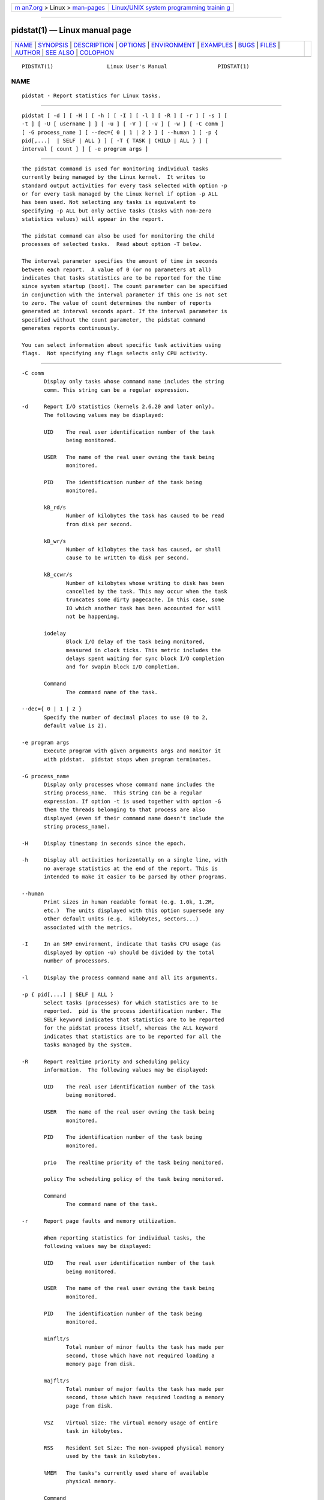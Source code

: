 .. container:: page-top

.. container:: nav-bar

   +----------------------------------+----------------------------------+
   | `m                               | `Linux/UNIX system programming   |
   | an7.org <../../../index.html>`__ | trainin                          |
   | > Linux >                        | g <http://man7.org/training/>`__ |
   | `man-pages <../index.html>`__    |                                  |
   +----------------------------------+----------------------------------+

--------------

pidstat(1) — Linux manual page
==============================

+-----------------------------------+-----------------------------------+
| `NAME <#NAME>`__ \|               |                                   |
| `SYNOPSIS <#SYNOPSIS>`__ \|       |                                   |
| `DESCRIPTION <#DESCRIPTION>`__ \| |                                   |
| `OPTIONS <#OPTIONS>`__ \|         |                                   |
| `ENVIRONMENT <#ENVIRONMENT>`__ \| |                                   |
| `EXAMPLES <#EXAMPLES>`__ \|       |                                   |
| `BUGS <#BUGS>`__ \|               |                                   |
| `FILES <#FILES>`__ \|             |                                   |
| `AUTHOR <#AUTHOR>`__ \|           |                                   |
| `SEE ALSO <#SEE_ALSO>`__ \|       |                                   |
| `COLOPHON <#COLOPHON>`__          |                                   |
+-----------------------------------+-----------------------------------+
| .. container:: man-search-box     |                                   |
+-----------------------------------+-----------------------------------+

::

   PIDSTAT(1)                 Linux User's Manual                PIDSTAT(1)

NAME
-------------------------------------------------

::

          pidstat - Report statistics for Linux tasks.


---------------------------------------------------------

::

          pidstat [ -d ] [ -H ] [ -h ] [ -I ] [ -l ] [ -R ] [ -r ] [ -s ] [
          -t ] [ -U [ username ] ] [ -u ] [ -V ] [ -v ] [ -w ] [ -C comm ]
          [ -G process_name ] [ --dec={ 0 | 1 | 2 } ] [ --human ] [ -p {
          pid[,...]  | SELF | ALL } ] [ -T { TASK | CHILD | ALL } ] [
          interval [ count ] ] [ -e program args ]


---------------------------------------------------------------

::

          The pidstat command is used for monitoring individual tasks
          currently being managed by the Linux kernel.  It writes to
          standard output activities for every task selected with option -p
          or for every task managed by the Linux kernel if option -p ALL
          has been used. Not selecting any tasks is equivalent to
          specifying -p ALL but only active tasks (tasks with non-zero
          statistics values) will appear in the report.

          The pidstat command can also be used for monitoring the child
          processes of selected tasks.  Read about option -T below.

          The interval parameter specifies the amount of time in seconds
          between each report.  A value of 0 (or no parameters at all)
          indicates that tasks statistics are to be reported for the time
          since system startup (boot). The count parameter can be specified
          in conjunction with the interval parameter if this one is not set
          to zero. The value of count determines the number of reports
          generated at interval seconds apart. If the interval parameter is
          specified without the count parameter, the pidstat command
          generates reports continuously.

          You can select information about specific task activities using
          flags.  Not specifying any flags selects only CPU activity.


-------------------------------------------------------

::

          -C comm
                 Display only tasks whose command name includes the string
                 comm. This string can be a regular expression.

          -d     Report I/O statistics (kernels 2.6.20 and later only).
                 The following values may be displayed:

                 UID    The real user identification number of the task
                        being monitored.

                 USER   The name of the real user owning the task being
                        monitored.

                 PID    The identification number of the task being
                        monitored.

                 kB_rd/s
                        Number of kilobytes the task has caused to be read
                        from disk per second.

                 kB_wr/s
                        Number of kilobytes the task has caused, or shall
                        cause to be written to disk per second.

                 kB_ccwr/s
                        Number of kilobytes whose writing to disk has been
                        cancelled by the task. This may occur when the task
                        truncates some dirty pagecache. In this case, some
                        IO which another task has been accounted for will
                        not be happening.

                 iodelay
                        Block I/O delay of the task being monitored,
                        measured in clock ticks. This metric includes the
                        delays spent waiting for sync block I/O completion
                        and for swapin block I/O completion.

                 Command
                        The command name of the task.

          --dec={ 0 | 1 | 2 }
                 Specify the number of decimal places to use (0 to 2,
                 default value is 2).

          -e program args
                 Execute program with given arguments args and monitor it
                 with pidstat.  pidstat stops when program terminates.

          -G process_name
                 Display only processes whose command name includes the
                 string process_name.  This string can be a regular
                 expression. If option -t is used together with option -G
                 then the threads belonging to that process are also
                 displayed (even if their command name doesn't include the
                 string process_name).

          -H     Display timestamp in seconds since the epoch.

          -h     Display all activities horizontally on a single line, with
                 no average statistics at the end of the report. This is
                 intended to make it easier to be parsed by other programs.

          --human
                 Print sizes in human readable format (e.g. 1.0k, 1.2M,
                 etc.)  The units displayed with this option supersede any
                 other default units (e.g.  kilobytes, sectors...)
                 associated with the metrics.

          -I     In an SMP environment, indicate that tasks CPU usage (as
                 displayed by option -u) should be divided by the total
                 number of processors.

          -l     Display the process command name and all its arguments.

          -p { pid[,...] | SELF | ALL }
                 Select tasks (processes) for which statistics are to be
                 reported.  pid is the process identification number. The
                 SELF keyword indicates that statistics are to be reported
                 for the pidstat process itself, whereas the ALL keyword
                 indicates that statistics are to be reported for all the
                 tasks managed by the system.

          -R     Report realtime priority and scheduling policy
                 information.  The following values may be displayed:

                 UID    The real user identification number of the task
                        being monitored.

                 USER   The name of the real user owning the task being
                        monitored.

                 PID    The identification number of the task being
                        monitored.

                 prio   The realtime priority of the task being monitored.

                 policy The scheduling policy of the task being monitored.

                 Command
                        The command name of the task.

          -r     Report page faults and memory utilization.

                 When reporting statistics for individual tasks, the
                 following values may be displayed:

                 UID    The real user identification number of the task
                        being monitored.

                 USER   The name of the real user owning the task being
                        monitored.

                 PID    The identification number of the task being
                        monitored.

                 minflt/s
                        Total number of minor faults the task has made per
                        second, those which have not required loading a
                        memory page from disk.

                 majflt/s
                        Total number of major faults the task has made per
                        second, those which have required loading a memory
                        page from disk.

                 VSZ    Virtual Size: The virtual memory usage of entire
                        task in kilobytes.

                 RSS    Resident Set Size: The non-swapped physical memory
                        used by the task in kilobytes.

                 %MEM   The tasks's currently used share of available
                        physical memory.

                 Command
                        The command name of the task.

                 When reporting global statistics for tasks and all their
                 children, the following values may be displayed:

                 UID    The real user identification number of the task
                        which is being monitored together with its
                        children.

                 USER   The name of the real user owning the task which is
                        being monitored together with its children.

                 PID    The identification number of the task which is
                        being monitored together with its children.

                 minflt-nr
                        Total number of minor faults made by the task and
                        all its children, and collected during the interval
                        of time.

                 majflt-nr
                        Total number of major faults made by the task and
                        all its children, and collected during the interval
                        of time.

                 Command
                        The command name of the task which is being
                        monitored together with its children.

          -s     Report stack utilization.  The following values may be
                 displayed:

                 UID    The real user identification number of the task
                        being monitored.

                 USER   The name of the real user owning the task being
                        monitored.

                 PID    The identification number of the task being
                        monitored.

                 StkSize
                        The amount of memory in kilobytes reserved for the
                        task as stack, but not necessarily used.

                 StkRef The amount of memory in kilobytes used as stack,
                        referenced by the task.

                 Command
                        The command name of the task.

          -T { TASK | CHILD | ALL }
                 This option specifies what has to be monitored by the
                 pidstat command. The TASK keyword indicates that
                 statistics are to be reported for individual tasks (this
                 is the default option) whereas the CHILD keyword indicates
                 that statistics are to be globally reported for the
                 selected tasks and all their children. The ALL keyword
                 indicates that statistics are to be reported for
                 individual tasks and globally for the selected tasks and
                 their children.

                 Note: Global statistics for tasks and all their children
                 are not available for all options of pidstat.  Also these
                 statistics are not necessarily relevant to current time
                 interval: The statistics of a child process are collected
                 only when it finishes or it is killed.

          -t     Also display statistics for threads associated with
                 selected tasks.

                 This option adds the following values to the reports:

                 TGID   The identification number of the thread group
                        leader.

                 TID    The identification number of the thread being
                        monitored.

          -U [ username ]
                 Display the real user name of the tasks being monitored
                 instead of the UID.  If username is specified, then only
                 tasks belonging to the specified user are displayed.

          -u     Report CPU utilization.

                 When reporting statistics for individual tasks, the
                 following values may be displayed:

                 UID    The real user identification number of the task
                        being monitored.

                 USER   The name of the real user owning the task being
                        monitored.

                 PID    The identification number of the task being
                        monitored.

                 %usr   Percentage of CPU used by the task while executing
                        at the user level (application), with or without
                        nice priority. Note that this field does NOT
                        include time spent running a virtual processor.

                 %system
                        Percentage of CPU used by the task while executing
                        at the system level (kernel).

                 %guest Percentage of CPU spent by the task in virtual
                        machine (running a virtual processor).

                 %wait  Percentage of CPU spent by the task while waiting
                        to run.

                 %CPU   Total percentage of CPU time used by the task. In
                        an SMP environment, the task's CPU usage will be
                        divided by the total number of CPU's if option -I
                        has been entered on the command line.

                 CPU    Processor number to which the task is attached.

                 Command
                        The command name of the task.

                 When reporting global statistics for tasks and all their
                 children, the following values may be displayed:

                 UID    The real user identification number of the task
                        which is being monitored together with its
                        children.

                 USER   The name of the real user owning the task which is
                        being monitored together with its children.

                 PID    The identification number of the task which is
                        being monitored together with its children.

                 usr-ms Total number of milliseconds spent by the task and
                        all its children while executing at the user level
                        (application), with or without nice priority, and
                        collected during the interval of time. Note that
                        this field does NOT include time spent running a
                        virtual processor.

                 system-ms
                        Total number of milliseconds spent by the task and
                        all its children while executing at the system
                        level (kernel), and collected during the interval
                        of time.

                 guest-ms
                        Total number of milliseconds spent by the task and
                        all its children in virtual machine (running a
                        virtual processor).

                 Command
                        The command name of the task which is being
                        monitored together with its children.

          -V     Print version number then exit.

          -v     Report values of some kernel tables. The following values
                 may be displayed:

                 UID    The real user identification number of the task
                        being monitored.

                 USER   The name of the real user owning the task being
                        monitored.

                 PID    The identification number of the task being
                        monitored.

                 threads
                        Number of threads associated with current task.

                 fd-nr  Number of file descriptors associated with current
                        task.

                 Command
                        The command name of the task.

          -w     Report task switching activity (kernels 2.6.23 and later
                 only).  The following values may be displayed:

                 UID    The real user identification number of the task
                        being monitored.

                 USER   The name of the real user owning the task being
                        monitored.

                 PID    The identification number of the task being
                        monitored.

                 cswch/s
                        Total number of voluntary context switches the task
                        made per second.  A voluntary context switch occurs
                        when a task blocks because it requires a resource
                        that is unavailable.

                 nvcswch/s
                        Total number of non voluntary context switches the
                        task made per second.  A involuntary context switch
                        takes place when a task executes for the duration
                        of its time slice and then is forced to relinquish
                        the processor.

                 Command
                        The command name of the task.


---------------------------------------------------------------

::

          The pidstat command takes into account the following environment
          variables:

          S_COLORS
                 By default statistics are displayed in color when the
                 output is connected to a terminal.  Use this variable to
                 change the settings. Possible values for this variable are
                 never, always or auto (the latter is equivalent to the
                 default settings).
                 Please note that the color (being red, yellow, or some
                 other color) used to display a value is not indicative of
                 any kind of issue simply because of the color. It only
                 indicates different ranges of values.

          S_COLORS_SGR
                 Specify the colors and other attributes used to display
                 statistics on the terminal.  Its value is a colon-
                 separated list of capabilities that defaults to
                 H=31;1:I=32;22:M=35;1:N=34;1:Z=34;22.  Supported
                 capabilities are:

                 H=     SGR (Select Graphic Rendition) substring for
                        percentage values greater than or equal to 75%.

                 I=     SGR substring for item values like PID, UID or CPU
                        number.

                 M=     SGR substring for percentage values in the range
                        from 50% to 75%.

                 N=     SGR substring for non-zero statistics values and
                        for tasks names.

                 Z=     SGR substring for zero values and for threads
                        names.

          S_TIME_FORMAT
                 If this variable exists and its value is ISO then the
                 current locale will be ignored when printing the date in
                 the report header. The pidstat command will use the ISO
                 8601 format (YYYY-MM-DD) instead.  The timestamp will also
                 be compliant with ISO 8601 format.


---------------------------------------------------------

::

          pidstat 2 5
                 Display five reports of CPU statistics for every active
                 task in the system at two second intervals.

          pidstat -r -p 1643 2 5
                 Display five reports of page faults and memory statistics
                 for PID 1643 at two second intervals.

          pidstat -C "fox|bird" -r -p ALL
                 Display global page faults and memory statistics for all
                 the processes whose command name includes the string "fox"
                 or "bird".

          pidstat -T CHILD -r 2 5
                 Display five reports of page faults statistics at two
                 second intervals for the child processes of all tasks in
                 the system. Only child processes with non-zero statistics
                 values are displayed.


-------------------------------------------------

::

          /proc filesystem must be mounted for the pidstat command to work.

          Although pidstat speaks of kilobytes (kB), megabytes (MB)..., it
          actually uses kibibytes (kiB), mebibytes (MiB)...  A kibibyte is
          equal to 1024 bytes, and a mebibyte is equal to 1024 kibibytes.


---------------------------------------------------

::

          /proc contains various files with system statistics.


-----------------------------------------------------

::

          Sebastien Godard (sysstat <at> orange.fr)


---------------------------------------------------------

::

          sar(1), top(1), ps(1), mpstat(1), iostat(1), vmstat(8)

          https://github.com/sysstat/sysstat 
          http://pagesperso-orange.fr/sebastien.godard/ 

COLOPHON
---------------------------------------------------------

::

          This page is part of the sysstat (sysstat performance monitoring
          tools) project.  Information about the project can be found at 
          ⟨http://sebastien.godard.pagesperso-orange.fr/⟩.  If you have a
          bug report for this manual page, send it to sysstat-AT-orange.fr.
          This page was obtained from the project's upstream Git repository
          ⟨https://github.com/sysstat/sysstat.git⟩ on 2021-08-27.  (At that
          time, the date of the most recent commit that was found in the
          repository was 2021-07-17.)  If you discover any rendering
          problems in this HTML version of the page, or you believe there
          is a better or more up-to-date source for the page, or you have
          corrections or improvements to the information in this COLOPHON
          (which is not part of the original manual page), send a mail to
          man-pages@man7.org

   Linux                           JULY 2020                     PIDSTAT(1)

--------------

Pages that refer to this page:
`cifsiostat(1) <../man1/cifsiostat.1.html>`__, 
`iostat(1) <../man1/iostat.1.html>`__, 
`mpstat(1) <../man1/mpstat.1.html>`__, 
`nfsiostat-sysstat(1) <../man1/nfsiostat-sysstat.1.html>`__, 
`pcp-pidstat(1) <../man1/pcp-pidstat.1.html>`__, 
`sar(1) <../man1/sar.1.html>`__

--------------

--------------

.. container:: footer

   +-----------------------+-----------------------+-----------------------+
   | HTML rendering        |                       | |Cover of TLPI|       |
   | created 2021-08-27 by |                       |                       |
   | `Michael              |                       |                       |
   | Ker                   |                       |                       |
   | risk <https://man7.or |                       |                       |
   | g/mtk/index.html>`__, |                       |                       |
   | author of `The Linux  |                       |                       |
   | Programming           |                       |                       |
   | Interface <https:     |                       |                       |
   | //man7.org/tlpi/>`__, |                       |                       |
   | maintainer of the     |                       |                       |
   | `Linux man-pages      |                       |                       |
   | project <             |                       |                       |
   | https://www.kernel.or |                       |                       |
   | g/doc/man-pages/>`__. |                       |                       |
   |                       |                       |                       |
   | For details of        |                       |                       |
   | in-depth **Linux/UNIX |                       |                       |
   | system programming    |                       |                       |
   | training courses**    |                       |                       |
   | that I teach, look    |                       |                       |
   | `here <https://ma     |                       |                       |
   | n7.org/training/>`__. |                       |                       |
   |                       |                       |                       |
   | Hosting by `jambit    |                       |                       |
   | GmbH                  |                       |                       |
   | <https://www.jambit.c |                       |                       |
   | om/index_en.html>`__. |                       |                       |
   +-----------------------+-----------------------+-----------------------+

--------------

.. container:: statcounter

   |Web Analytics Made Easy - StatCounter|

.. |Cover of TLPI| image:: https://man7.org/tlpi/cover/TLPI-front-cover-vsmall.png
   :target: https://man7.org/tlpi/
.. |Web Analytics Made Easy - StatCounter| image:: https://c.statcounter.com/7422636/0/9b6714ff/1/
   :class: statcounter
   :target: https://statcounter.com/
